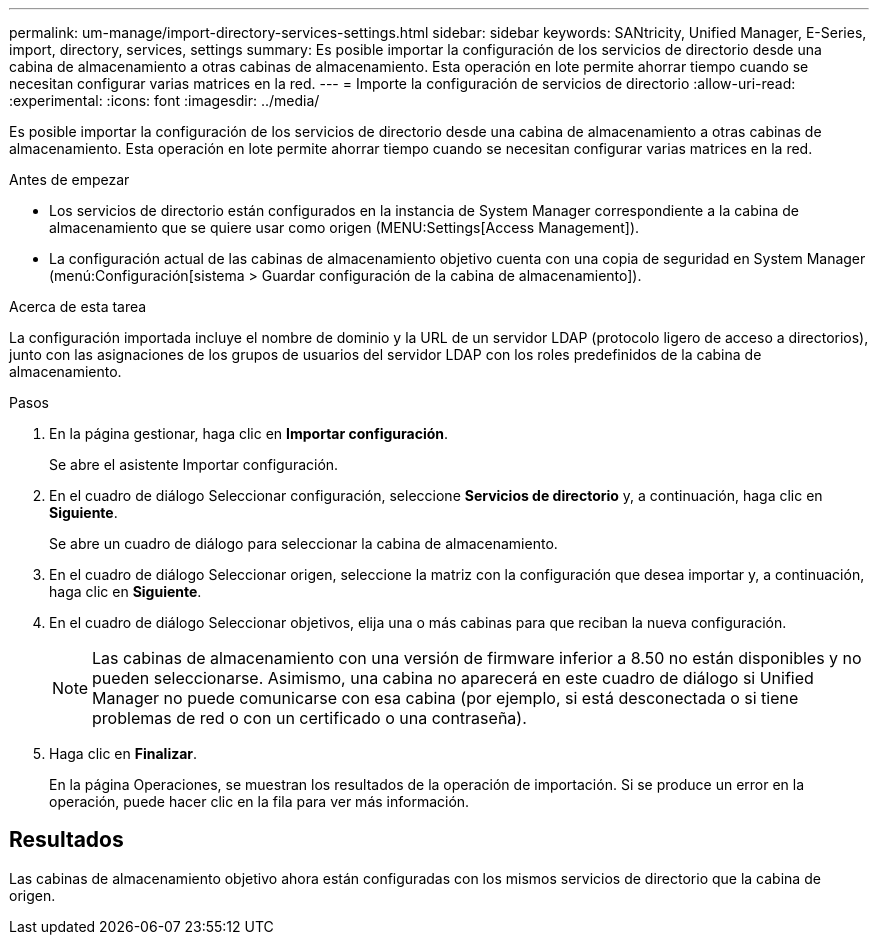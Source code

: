---
permalink: um-manage/import-directory-services-settings.html 
sidebar: sidebar 
keywords: SANtricity, Unified Manager, E-Series, import, directory, services, settings 
summary: Es posible importar la configuración de los servicios de directorio desde una cabina de almacenamiento a otras cabinas de almacenamiento. Esta operación en lote permite ahorrar tiempo cuando se necesitan configurar varias matrices en la red. 
---
= Importe la configuración de servicios de directorio
:allow-uri-read: 
:experimental: 
:icons: font
:imagesdir: ../media/


[role="lead"]
Es posible importar la configuración de los servicios de directorio desde una cabina de almacenamiento a otras cabinas de almacenamiento. Esta operación en lote permite ahorrar tiempo cuando se necesitan configurar varias matrices en la red.

.Antes de empezar
* Los servicios de directorio están configurados en la instancia de System Manager correspondiente a la cabina de almacenamiento que se quiere usar como origen (MENU:Settings[Access Management]).
* La configuración actual de las cabinas de almacenamiento objetivo cuenta con una copia de seguridad en System Manager (menú:Configuración[sistema > Guardar configuración de la cabina de almacenamiento]).


.Acerca de esta tarea
La configuración importada incluye el nombre de dominio y la URL de un servidor LDAP (protocolo ligero de acceso a directorios), junto con las asignaciones de los grupos de usuarios del servidor LDAP con los roles predefinidos de la cabina de almacenamiento.

.Pasos
. En la página gestionar, haga clic en *Importar configuración*.
+
Se abre el asistente Importar configuración.

. En el cuadro de diálogo Seleccionar configuración, seleccione *Servicios de directorio* y, a continuación, haga clic en *Siguiente*.
+
Se abre un cuadro de diálogo para seleccionar la cabina de almacenamiento.

. En el cuadro de diálogo Seleccionar origen, seleccione la matriz con la configuración que desea importar y, a continuación, haga clic en *Siguiente*.
. En el cuadro de diálogo Seleccionar objetivos, elija una o más cabinas para que reciban la nueva configuración.
+
[NOTE]
====
Las cabinas de almacenamiento con una versión de firmware inferior a 8.50 no están disponibles y no pueden seleccionarse. Asimismo, una cabina no aparecerá en este cuadro de diálogo si Unified Manager no puede comunicarse con esa cabina (por ejemplo, si está desconectada o si tiene problemas de red o con un certificado o una contraseña).

====
. Haga clic en *Finalizar*.
+
En la página Operaciones, se muestran los resultados de la operación de importación. Si se produce un error en la operación, puede hacer clic en la fila para ver más información.





== Resultados

Las cabinas de almacenamiento objetivo ahora están configuradas con los mismos servicios de directorio que la cabina de origen.
